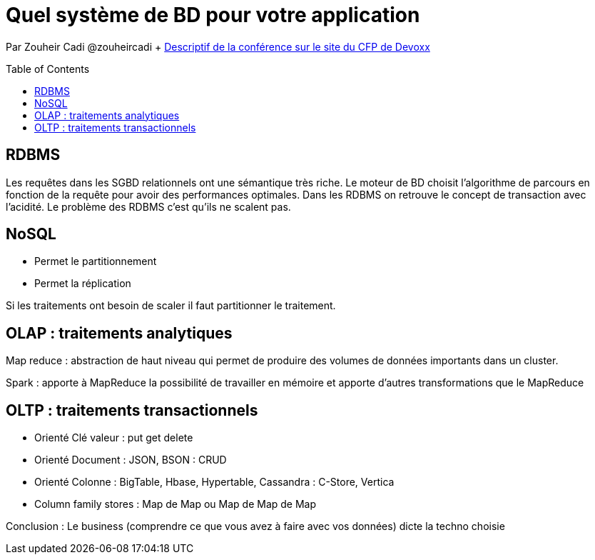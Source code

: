 = Quel système de BD pour votre application
:toc:
:toclevels: 3
:toc-placement: preamble
:lb: pass:[<br> +]
:imagesdir: images
:icons: font
:source-highlighter: highlightjs

Par Zouheir Cadi @zouheircadi + https://cfp.devoxx.fr/2017/talk/RSS-4693/Stockage_des_donnees_:_quel_systeme_pour_quel_usage_%3F[Descriptif de la conférence sur le site du CFP de Devoxx] +

== RDBMS
Les requêtes dans les SGBD relationnels ont une sémantique très riche.
Le moteur de BD choisit l'algorithme de parcours en fonction de la requête pour avoir des performances optimales.
Dans les RDBMS on retrouve le concept de transaction avec l'acidité.
Le problème des RDBMS c'est qu'ils ne scalent pas.

== NoSQL

* Permet le partitionnement
* Permet la réplication


Si les traitements ont besoin de scaler il faut partitionner le traitement.

== OLAP : traitements analytiques
Map reduce : abstraction de haut niveau qui permet de produire des volumes de données importants dans un cluster.

Spark : apporte à MapReduce la possibilité de travailler en mémoire et apporte d'autres transformations que le MapReduce

== OLTP : traitements transactionnels

* Orienté Clé valeur : put get delete
* Orienté Document : JSON, BSON : CRUD
* Orienté Colonne : BigTable, Hbase, Hypertable, Cassandra : C-Store, Vertica
* Column family stores : Map de Map ou Map de Map de Map

Conclusion : Le business (comprendre ce que vous avez à faire avec vos données) dicte la techno choisie
